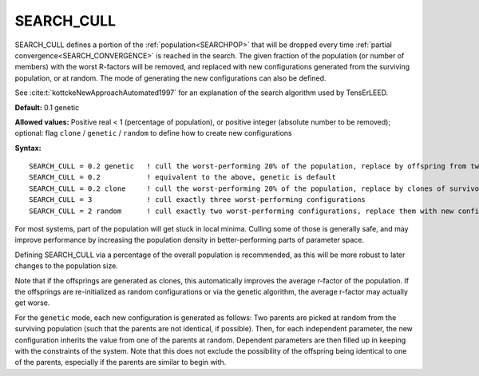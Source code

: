 .. _search_cull:

SEARCH_CULL
===========

SEARCH_CULL defines a portion of the :ref:`population<SEARCHPOP>`  that will be dropped every time :ref:`partial convergence<SEARCH_CONVERGENCE>`  is reached in the search. The given fraction of the population (or number of members) with the worst R-factors will be removed, and replaced with new configurations generated from the surviving population, or at random. The mode of generating the new configurations can also be defined.

See :cite:t:`kottckeNewApproachAutomated1997` for an explanation of the search algorithm used by TensErLEED.

**Default:** 0.1 genetic

**Allowed values:** Positive real < 1 (percentage of population), or positive integer (absolute number to be removed); optional: flag ``clone`` / ``genetic`` / ``random`` to define how to create new configurations

**Syntax:**

::

   SEARCH_CULL = 0.2 genetic   ! cull the worst-performing 20% of the population, replace by offspring from two random survivors
   SEARCH_CULL = 0.2           ! equivalent to the above, genetic is default
   SEARCH_CULL = 0.2 clone     ! cull the worst-performing 20% of the population, replace by clones of survivors (picked at random)
   SEARCH_CULL = 3             ! cull exactly three worst-performing configurations
   SEARCH_CULL = 2 random      ! cull exactly two worst-performing configurations, replace them with new configurations re-initialized at random.

For most systems, part of the population will get stuck in local minima. Culling some of those is generally safe, and may improve performance by increasing the population density in better-performing parts of parameter space.

Defining SEARCH_CULL via a percentage of the overall population is recommended, as this will be more robust to later changes to the population size.

Note that if the offsprings are generated as clones, this automatically improves the average r-factor of the population. If the offsprings are re-initialized as random configurations or via the genetic algorithm, the average r-factor may actually get worse.

For the ``genetic`` mode, each new configuration is generated as follows: 
Two parents are picked at random from the surviving population (such that the parents are not identical, if possible). Then, for each independent parameter, the new configuration inherits the value from one of the parents at random. Dependent parameters are then filled up in keeping with the constraints of the system. Note that this does not exclude the possibility of the offspring being identical to one of the parents, especially if the parents are similar to begin with.
